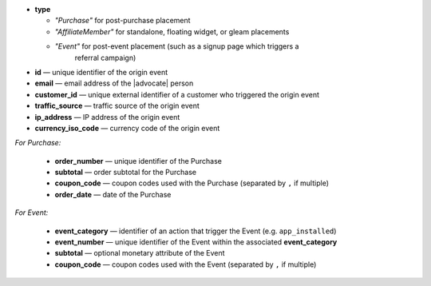 * **type**

  * *"Purchase"* for post-purchase placement
  * *"AffiliateMember"* for standalone, floating widget, or gleam placements
  * *"Event"* for post-event placement (such as a signup page which triggers a
      referral campaign)

* **id** — unique identifier of the origin event
* **email** — email address of the |advocate| person
* **customer_id** — unique external identifier of a customer who triggered the origin event
* **traffic_source** — traffic source of the origin event
* **ip_address** — IP address of the origin event
* **currency_iso_code** — currency code of the origin event

*For Purchase:*

 * **order_number** — unique identifier of the Purchase
 * **subtotal** — order subtotal for the Purchase
 * **coupon_code** — coupon codes used with the Purchase (separated by ``,`` if multiple)
 * **order_date** — date of the Purchase

*For Event:*

 * **event_category** — identifier of an action that trigger the Event (e.g. ``app_installed``)
 * **event_number** — unique identifier of the Event within the associated **event_category**
 * **subtotal** — optional monetary attribute of the Event
 * **coupon_code** — coupon codes used with the Event (separated by ``,`` if multiple)
